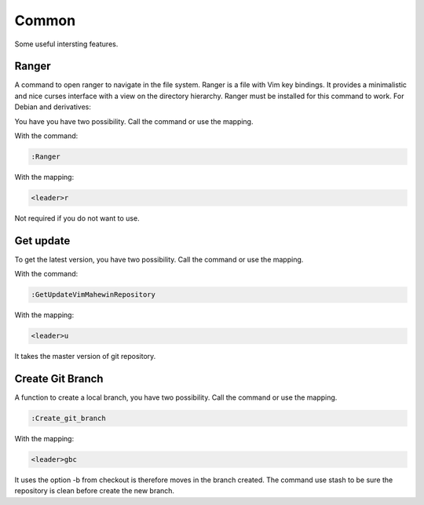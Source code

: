 Common
======
Some useful intersting features.

Ranger
-----
A command to open ranger to navigate in the file system. Ranger is a file with
Vim key bindings. It provides a minimalistic and nice curses interface with a
view on the directory hierarchy. Ranger must be installed for this command to
work. For Debian and derivatives:

.. code-block:: bash
    sudo apt-get install ranger

You have you have two possibility. Call the command or use the mapping.

With the command:

.. code-block:: vim

    :Ranger

With the mapping:

.. code-block:: vim

    <leader>r

Not required if you do not want to use.

Get update
----------
To get the latest version, you have two possibility. Call the command or use
the mapping.

With the command:

.. code-block:: vim

    :GetUpdateVimMahewinRepository

With the mapping:

.. code-block:: vim

    <leader>u

It takes the master version of git repository.

Create Git Branch
-----------------
A function to create a local branch, you have two possibility. Call the command
or use the mapping.

.. code-block:: vim

    :Create_git_branch

With the mapping:

.. code-block:: vim

    <leader>gbc

It uses the option -b from checkout is therefore moves in the branch created.
The command use stash to be sure the repository is clean before create the new
branch.
